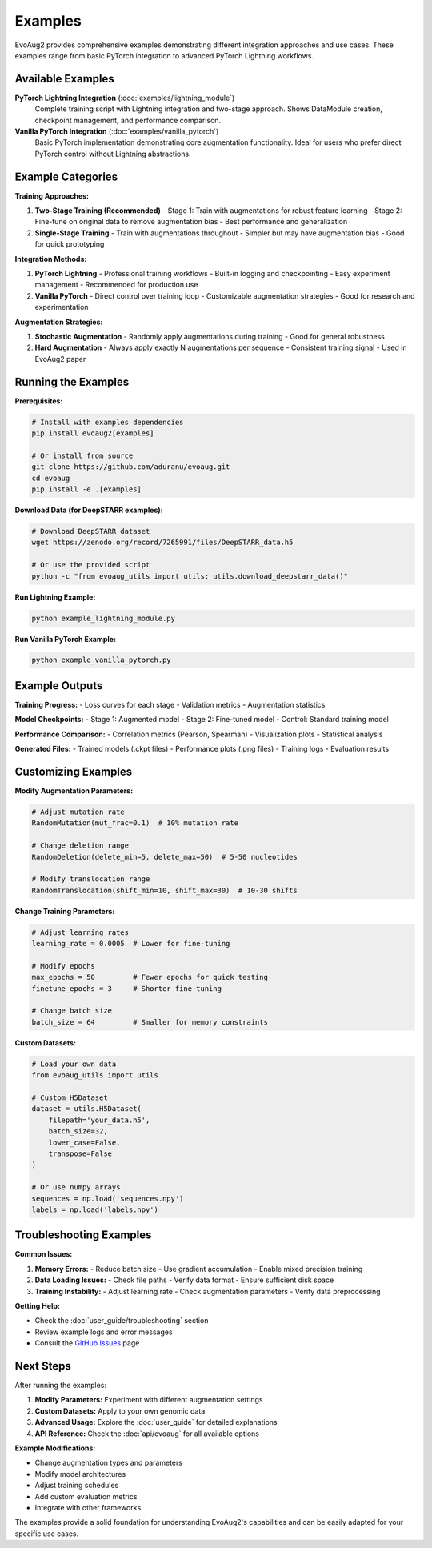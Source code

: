 Examples
========

EvoAug2 provides comprehensive examples demonstrating different integration approaches and use cases. These examples range from basic PyTorch integration to advanced PyTorch Lightning workflows.

Available Examples
-----------------

**PyTorch Lightning Integration** (:doc:`examples/lightning_module`)
   Complete training script with Lightning integration and two-stage approach.
   Shows DataModule creation, checkpoint management, and performance comparison.

**Vanilla PyTorch Integration** (:doc:`examples/vanilla_pytorch`)
   Basic PyTorch implementation demonstrating core augmentation functionality.
   Ideal for users who prefer direct PyTorch control without Lightning abstractions.

Example Categories
-----------------

**Training Approaches:**

1. **Two-Stage Training (Recommended)**
   - Stage 1: Train with augmentations for robust feature learning
   - Stage 2: Fine-tune on original data to remove augmentation bias
   - Best performance and generalization

2. **Single-Stage Training**
   - Train with augmentations throughout
   - Simpler but may have augmentation bias
   - Good for quick prototyping

**Integration Methods:**

1. **PyTorch Lightning**
   - Professional training workflows
   - Built-in logging and checkpointing
   - Easy experiment management
   - Recommended for production use

2. **Vanilla PyTorch**
   - Direct control over training loop
   - Customizable augmentation strategies
   - Good for research and experimentation

**Augmentation Strategies:**

1. **Stochastic Augmentation**
   - Randomly apply augmentations during training
   - Good for general robustness

2. **Hard Augmentation**
   - Always apply exactly N augmentations per sequence
   - Consistent training signal
   - Used in EvoAug2 paper

Running the Examples
--------------------

**Prerequisites:**

.. code-block:: bash

   # Install with examples dependencies
   pip install evoaug2[examples]
   
   # Or install from source
   git clone https://github.com/aduranu/evoaug.git
   cd evoaug
   pip install -e .[examples]

**Download Data (for DeepSTARR examples):**

.. code-block:: bash

   # Download DeepSTARR dataset
   wget https://zenodo.org/record/7265991/files/DeepSTARR_data.h5
   
   # Or use the provided script
   python -c "from evoaug_utils import utils; utils.download_deepstarr_data()"

**Run Lightning Example:**

.. code-block:: bash

   python example_lightning_module.py

**Run Vanilla PyTorch Example:**

.. code-block:: bash

   python example_vanilla_pytorch.py

Example Outputs
---------------

**Training Progress:**
- Loss curves for each stage
- Validation metrics
- Augmentation statistics

**Model Checkpoints:**
- Stage 1: Augmented model
- Stage 2: Fine-tuned model
- Control: Standard training model

**Performance Comparison:**
- Correlation metrics (Pearson, Spearman)
- Visualization plots
- Statistical analysis

**Generated Files:**
- Trained models (.ckpt files)
- Performance plots (.png files)
- Training logs
- Evaluation results

Customizing Examples
--------------------

**Modify Augmentation Parameters:**

.. code-block:: python

   # Adjust mutation rate
   RandomMutation(mut_frac=0.1)  # 10% mutation rate
   
   # Change deletion range
   RandomDeletion(delete_min=5, delete_max=50)  # 5-50 nucleotides
   
   # Modify translocation range
   RandomTranslocation(shift_min=10, shift_max=30)  # 10-30 shifts

**Change Training Parameters:**

.. code-block:: python

   # Adjust learning rates
   learning_rate = 0.0005  # Lower for fine-tuning
   
   # Modify epochs
   max_epochs = 50         # Fewer epochs for quick testing
   finetune_epochs = 3     # Shorter fine-tuning
   
   # Change batch size
   batch_size = 64         # Smaller for memory constraints

**Custom Datasets:**

.. code-block:: python

   # Load your own data
   from evoaug_utils import utils
   
   # Custom H5Dataset
   dataset = utils.H5Dataset(
       filepath='your_data.h5',
       batch_size=32,
       lower_case=False,
       transpose=False
   )
   
   # Or use numpy arrays
   sequences = np.load('sequences.npy')
   labels = np.load('labels.npy')

Troubleshooting Examples
------------------------

**Common Issues:**

1. **Memory Errors:**
   - Reduce batch size
   - Use gradient accumulation
   - Enable mixed precision training

2. **Data Loading Issues:**
   - Check file paths
   - Verify data format
   - Ensure sufficient disk space

3. **Training Instability:**
   - Adjust learning rate
   - Check augmentation parameters
   - Verify data preprocessing

**Getting Help:**

- Check the :doc:`user_guide/troubleshooting` section
- Review example logs and error messages
- Consult the `GitHub Issues <https://github.com/aduranu/evoaug/issues>`_ page

Next Steps
----------

After running the examples:

1. **Modify Parameters:** Experiment with different augmentation settings
2. **Custom Datasets:** Apply to your own genomic data
3. **Advanced Usage:** Explore the :doc:`user_guide` for detailed explanations
4. **API Reference:** Check the :doc:`api/evoaug` for all available options

**Example Modifications:**

- Change augmentation types and parameters
- Modify model architectures
- Adjust training schedules
- Add custom evaluation metrics
- Integrate with other frameworks

The examples provide a solid foundation for understanding EvoAug2's capabilities and can be easily adapted for your specific use cases. 
